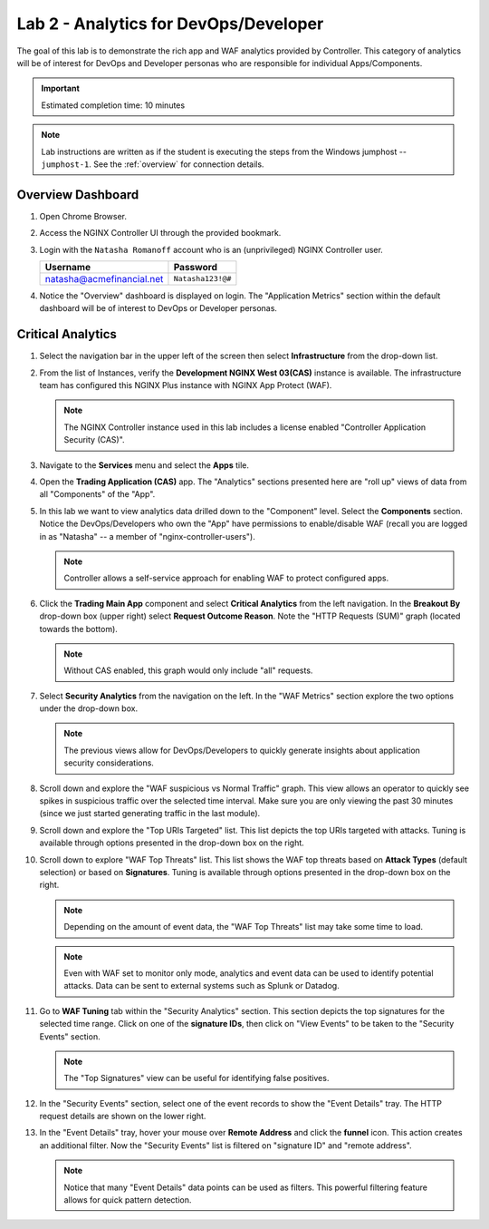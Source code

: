 Lab 2 - Analytics for DevOps/Developer
################################################

The goal of this lab is to demonstrate the rich app and WAF analytics provided by Controller. 
This category of analytics will be of interest for DevOps and Developer personas who are responsible for individual Apps/Components.

.. IMPORTANT::
    Estimated completion time: 10 minutes

.. NOTE::
    Lab instructions are written as if the student is executing the steps
    from the Windows jumphost -- ``jumphost-1``. See the :ref:`overview` for connection details.

Overview Dashboard
--------------------

#. Open Chrome Browser.
#. Access the NGINX Controller UI through the provided bookmark.

   .. image:: ./media/M1L1ControllerBookmark.png
      :width: 400

#. Login with the ``Natasha Romanoff`` account who is an (unprivileged) NGINX Controller user.

   +---------------------------+-------------------+
   |      Username             |    Password       |
   +===========================+===================+
   | natasha@acmefinancial.net | ``Natasha123!@#`` |
   +---------------------------+-------------------+

   .. image:: ./media/M3L2natasha.png
      :width: 400

#. Notice the "Overview" dashboard is displayed on login. 
   The "Application Metrics" section within the default dashboard will be of
   interest to DevOps or Developer personas.

   |Lab2MainDashboard|

Critical Analytics
--------------------

#. Select the navigation bar in the upper left of the screen then select **Infrastructure** from the drop-down list.

   .. image:: ./media/M3L1Infra.png
      :width: 200

#. From the list of Instances, verify the **Development NGINX West 03(CAS)**
   instance is available. The infrastructure team has configured this NGINX Plus instance
   with NGINX App Protect (WAF).

   |image4|

   .. NOTE::
      The NGINX Controller instance used in this lab includes a license enabled "Controller Application Security (CAS)". 

#. Navigate to the **Services** menu and select the **Apps** tile.

   .. image:: ./media/M3L2services.png
      :width: 200

   .. image:: ./media/M3L2apps.png
      :width: 100

#. Open the **Trading Application (CAS)** app. The "Analytics" sections presented 
   here are "roll up" views of data from all "Components" of the "App". 

   .. image:: ./media/M3L2TradingRollup.png
      :width: 200

#. In this lab we want to view analytics data drilled down to the "Component" level. Select the **Components** section. 
   Notice the DevOps/Developers who own the "App" have permissions to enable/disable WAF (recall you are logged in as "Natasha" -- a member of "nginx-controller-users"). 
   
   |image6|

   .. NOTE:: 
      Controller allows a self-service approach for enabling WAF to protect configured apps.

#. Click the **Trading Main App** component and select
   **Critical Analytics** from the left navigation. In the **Breakout By** drop-down box (upper right)
   select **Request Outcome Reason**. Note the "HTTP Requests (SUM)" graph (located towards the bottom). 
   
   |image7|

   .. NOTE::
      Without CAS enabled, this graph would only include "all" requests.

#. Select **Security Analytics** from the navigation on the left. In the "WAF Metrics" section explore the two options under the drop-down box. 
    
   |image8|

   .. NOTE::
      The previous views allow for DevOps/Developers to quickly generate insights about application security considerations. 

#. Scroll down and explore the "WAF suspicious vs Normal Traffic" graph. 
   This view allows an operator to quickly see spikes in suspicious traffic over the selected time interval.
   Make sure you are only viewing the past 30 minutes (since we just started generating traffic in the last module).

   |image9|

#. Scroll down and explore the "Top URIs Targeted" list. This list depicts the top URIs targeted with attacks. 
   Tuning is available through options presented in the drop-down box on the right.

   |image10|

#. Scroll down to explore "WAF Top Threats" list. This list shows the WAF top threats based on **Attack Types** (default selection) or based
   on **Signatures**. Tuning is available through options presented in the drop-down box on the right.
    
   |image11|

   .. NOTE::
      Depending on the amount of event data, the "WAF Top Threats" list may take some time to load. 

   .. NOTE::
      Even with WAF set to monitor only mode, analytics and event data can be used to identify potential attacks. 
      Data can be sent to external systems such as Splunk or Datadog. 

#. Go to **WAF Tuning** tab within the "Security Analytics" section. This
   section depicts the top signatures for the selected time range.
   Click on one of the **signature IDs**, then click on "View Events" to be taken to the "Security
   Events" section.

   |image12|

   .. NOTE::
      The "Top Signatures" view can be useful for identifying false positives. 


   |image13|

#. In the "Security Events" section, select one of the event records to show the
   "Event Details" tray. The HTTP request details are shown on the lower right.

   |image14|

#. In the "Event Details" tray, hover your mouse over **Remote Address** and click the **funnel** icon.
   This action creates an additional filter. Now the "Security Events" list is filtered on "signature ID" and "remote address".

   |image15|

   |image16|

   .. NOTE::
      Notice that many "Event Details" data points can be used as filters. 
      This powerful filtering feature allows for quick pattern detection.

.. |Lab2MainDashboard| image:: media/Lab2MainDashboard.png
   :width: 800
.. |ControllerBtn| image:: media/0ControllerBtn.png
   :width: 1.59722in
   :height: 0.98611in
.. |Infrastructure| image:: media/0Infrastructure.png
   :width: 2.46535in
   :height: 0.53394in
.. |image4| image:: media/image4.png
   :width: 800
.. |image5| image:: media/image5.png
   :width: 800
.. |image6| image:: media/image6.png
   :width: 800
.. |image7| image:: media/image7.png
   :width: 800
.. |image8| image:: media/image8.png
   :width: 800
.. |image9| image:: media/image9.png
   :width: 800
.. |image10| image:: media/image10.png
   :width: 800
.. |image11| image:: media/image11.png
   :width: 800
.. |image12| image:: media/image12.png
   :width: 800
.. |image13| image:: media/image13.png
   :width: 800
.. |image14| image:: media/image14.png
   :width: 800
.. |image15| image:: media/image15.png
   :width: 800
.. |image16| image:: media/image16.png
   :width: 800
